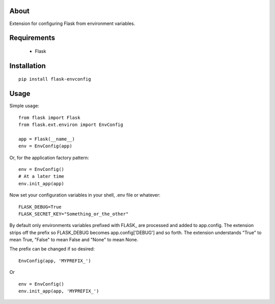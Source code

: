 About
-----
Extension for configuring Flask from environment variables.

Requirements
------------
 * Flask

Installation
------------

::

    pip install flask-envconfig

Usage
-----
Simple usage:

::

    from flask import Flask
    from flask.ext.environ import EnvConfig

    app = Flask(__name__)
    env = EnvConfig(app)

Or, for the application factory pattern:

::

    env = EnvConfig()
    # At a later time
    env.init_app(app)

Now set your configuration variables in your shell, .env file or whatever:

::

    FLASK_DEBUG=True
    FLASK_SECRET_KEY="Something_or_the_other"

By default only environments variables prefixed with FLASK_ are processed and added to app.config. The extension strips off the prefix so FLASK_DEBUG becomes app.config['DEBUG'] and so forth.
The extension understands "True" to mean True, "False" to mean False and "None" to mean None.

The prefix can be changed if so desired:

::

    EnvConfig(app, 'MYPREFIX_')

Or

::

    env = EnvConfig()
    env.init_app(app, 'MYPREFIX_')
